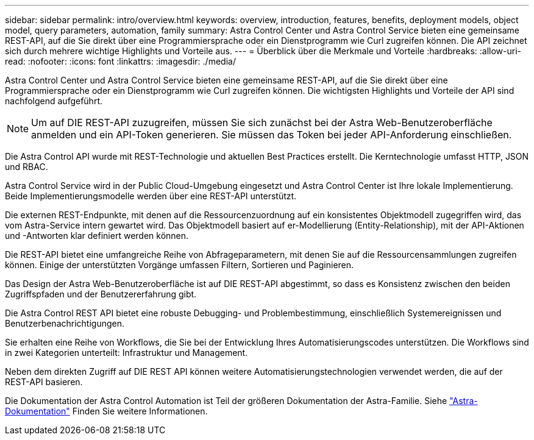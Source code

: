 ---
sidebar: sidebar 
permalink: intro/overview.html 
keywords: overview, introduction, features, benefits, deployment models, object model, query parameters, automation, family 
summary: Astra Control Center und Astra Control Service bieten eine gemeinsame REST-API, auf die Sie direkt über eine Programmiersprache oder ein Dienstprogramm wie Curl zugreifen können. Die API zeichnet sich durch mehrere wichtige Highlights und Vorteile aus. 
---
= Überblick über die Merkmale und Vorteile
:hardbreaks:
:allow-uri-read: 
:nofooter: 
:icons: font
:linkattrs: 
:imagesdir: ./media/


[role="lead"]
Astra Control Center und Astra Control Service bieten eine gemeinsame REST-API, auf die Sie direkt über eine Programmiersprache oder ein Dienstprogramm wie Curl zugreifen können. Die wichtigsten Highlights und Vorteile der API sind nachfolgend aufgeführt.


NOTE: Um auf DIE REST-API zuzugreifen, müssen Sie sich zunächst bei der Astra Web-Benutzeroberfläche anmelden und ein API-Token generieren. Sie müssen das Token bei jeder API-Anforderung einschließen.

Die Astra Control API wurde mit REST-Technologie und aktuellen Best Practices erstellt. Die Kerntechnologie umfasst HTTP, JSON und RBAC.

Astra Control Service wird in der Public Cloud-Umgebung eingesetzt und Astra Control Center ist Ihre lokale Implementierung. Beide Implementierungsmodelle werden über eine REST-API unterstützt.

Die externen REST-Endpunkte, mit denen auf die Ressourcenzuordnung auf ein konsistentes Objektmodell zugegriffen wird, das vom Astra-Service intern gewartet wird. Das Objektmodell basiert auf er-Modellierung (Entity-Relationship), mit der API-Aktionen und -Antworten klar definiert werden können.

Die REST-API bietet eine umfangreiche Reihe von Abfrageparametern, mit denen Sie auf die Ressourcensammlungen zugreifen können. Einige der unterstützten Vorgänge umfassen Filtern, Sortieren und Paginieren.

Das Design der Astra Web-Benutzeroberfläche ist auf DIE REST-API abgestimmt, so dass es Konsistenz zwischen den beiden Zugriffspfaden und der Benutzererfahrung gibt.

Die Astra Control REST API bietet eine robuste Debugging- und Problembestimmung, einschließlich Systemereignissen und Benutzerbenachrichtigungen.

Sie erhalten eine Reihe von Workflows, die Sie bei der Entwicklung Ihres Automatisierungscodes unterstützen. Die Workflows sind in zwei Kategorien unterteilt: Infrastruktur und Management.

Neben dem direkten Zugriff auf DIE REST API können weitere Automatisierungstechnologien verwendet werden, die auf der REST-API basieren.

Die Dokumentation der Astra Control Automation ist Teil der größeren Dokumentation der Astra-Familie. Siehe https://docs.netapp.com/us-en/astra-family/["Astra-Dokumentation"^] Finden Sie weitere Informationen.
